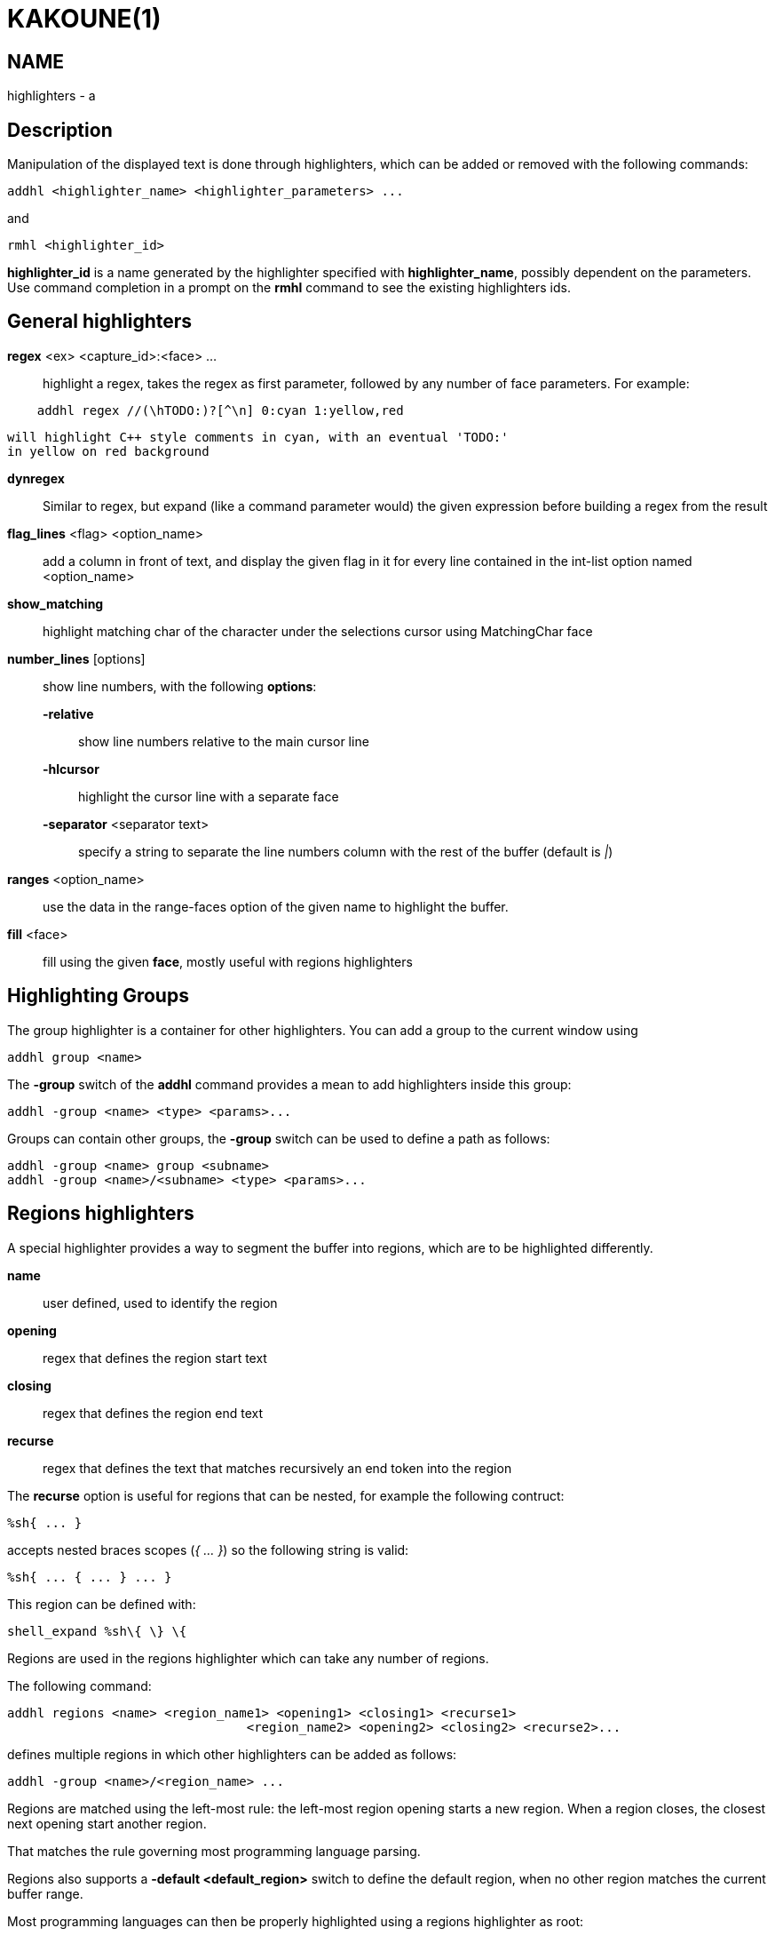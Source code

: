 KAKOUNE(1)
==========

NAME
----
highlighters - a

Description
-----------

Manipulation of the displayed text is done through highlighters, which can
be added or removed with the following commands:

-------------------------------------------------------
addhl <highlighter_name> <highlighter_parameters> ...
-------------------------------------------------------

and

-----------------------
rmhl <highlighter_id>
-----------------------

*highlighter_id* is a name generated by the highlighter specified with
*highlighter_name*, possibly dependent on the parameters. Use command
completion in a prompt on the *rmhl* command to see the existing highlighters
ids.

General highlighters
--------------------
*regex* <ex> <capture_id>:<face> ...::
	highlight a regex, takes the regex as first parameter, followed by
	any number of face parameters. For example:

-----------------------------------------------------
    addhl regex //(\hTODO:)?[^\n] 0:cyan 1:yellow,red
-----------------------------------------------------

	will highlight C++ style comments in cyan, with an eventual 'TODO:'
	in yellow on red background

*dynregex*::
	Similar to regex, but expand (like a command parameter would) the
	given expression before building a regex from the result

*flag_lines* <flag> <option_name>::
	add a column in front of text, and display the given flag in it for
	every line contained in the int-list option named <option_name>

*show_matching*::
	highlight matching char of the character under the selections cursor
	using MatchingChar face

*number_lines* [options]::
	show line numbers, with the following *options*:

	*-relative*:::
		show line numbers relative to the main cursor line

	*-hlcursor*:::
		highlight the cursor line with a separate face

	*-separator* <separator text>:::
		specify a string to separate the line numbers column with
		the rest of the buffer (default is '|')

*ranges* <option_name>::
	use the data in the range-faces option of the given name to highlight
	the buffer.

*fill* <face>::
	fill using the given *face*, mostly useful with regions highlighters

Highlighting Groups
-------------------

The group highlighter is a container for other highlighters. You can add a
group to the current window using

--------------------
addhl group <name>
--------------------

The *-group* switch of the *addhl* command provides a mean to add highlighters
inside this group:

----------------------------------------
addhl -group <name> <type> <params>...
----------------------------------------

Groups can contain other groups, the *-group* switch can be used to define
a path as follows:

--------------------------------------------------
addhl -group <name> group <subname>
addhl -group <name>/<subname> <type> <params>...
--------------------------------------------------

Regions highlighters
--------------------

A special highlighter provides a way to segment the buffer into regions,
which are to be highlighted differently.

*name*::
	user defined, used to identify the region
*opening*::
	regex that defines the region start text
*closing*::
	regex that defines the region end text
*recurse*::
	regex that defines the text that matches recursively an end token
	into the region

The *recurse* option is useful for regions that can be nested, for example
the following contruct:

----------
%sh{ ... }
----------

accepts nested braces scopes ('{ ... }') so the following string is valid:

----------------------
%sh{ ... { ... } ... }
----------------------

This region can be defined with:

------------------------
shell_expand %sh\{ \} \{
------------------------

Regions are used in the regions highlighter which can take any number
of regions.

The following command:

-----------------------------------------------------------------------
addhl regions <name> <region_name1> <opening1> <closing1> <recurse1>
				<region_name2> <opening2> <closing2> <recurse2>...
-----------------------------------------------------------------------

defines multiple regions in which other highlighters can be added as follows:

---------------------------------------
addhl -group <name>/<region_name> ...
---------------------------------------

Regions are matched using the left-most rule: the left-most region opening
starts a new region. When a region closes, the closest next opening start
another region.

That matches the rule governing most programming language parsing.

Regions also supports a *-default <default_region>* switch to define the
default region, when no other region matches the current buffer range.

Most programming languages can then be properly highlighted using a regions
highlighter as root:

-----------------------------------------------------------------
addhl regions -default code <lang> \
	string <str_opening> <str_closing> <str_recurse> \
	comment <comment_opening> <comment_closing> <comment_recurse>

addhl -group <lang>/code ...
addhl -group <lang>/string ...
addhl -group <lang>/comment ...
-----------------------------------------------------------------

Shared Highlighters
-------------------

Highlighters are often defined for a specific filetype, and it makes then
sense to share the highlighters between all the windows on the same filetypes.

A shared highlighter can be defined with the following command:

--------------------------------
addhl -group /<group_name> ...
--------------------------------

When the group switch values starts with a '/', it references a group in
the shared highlighters, rather than the window highlighters.

The common case would be to create a named shared group, and then fill it
with highlighters:

------------------------------
addhl -group / group <name>
addhl -group /name regex ...
------------------------------

It can then be referenced in a window using the ref highlighter.

------------------
addhl ref <name>
------------------

The ref can reference any named highlighter in the shared namespace.
